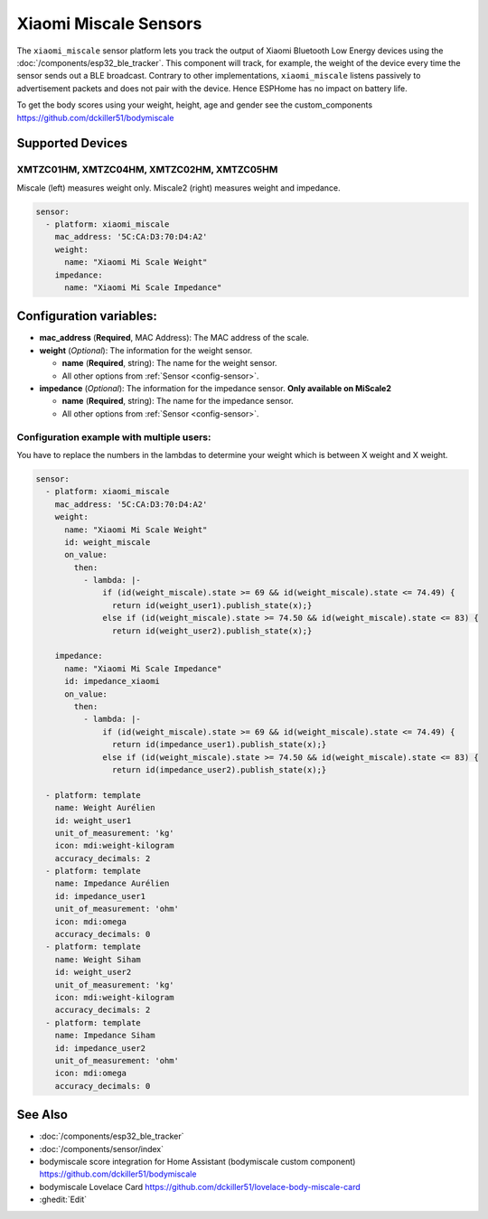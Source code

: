 Xiaomi Miscale Sensors
========================

.. seo::
    :description: Instructions for setting up Xiaomi Miscale bluetooth-based sensors in ESPHome.
    :image: xiaomi_miscale.jpg
    :keywords: Xiaomi, Miscale, BLE, Bluetooth, XMTZC01HM, XMTZC04HM, XMTZC02HM, XMTZC05HM

The ``xiaomi_miscale`` sensor platform lets you track the output of Xiaomi Bluetooth Low Energy devices using the :doc:`/components/esp32_ble_tracker`. This component will track, for example, the weight of the device every time the sensor sends out a BLE broadcast. Contrary to other implementations, ``xiaomi_miscale`` listens passively to advertisement packets and does not pair with the device. Hence ESPHome has no impact on battery life.

To get the body scores using your weight, height, age and gender see the custom_components `<https://github.com/dckiller51/bodymiscale>`__

Supported Devices
-----------------

XMTZC01HM, XMTZC04HM, XMTZC02HM, XMTZC05HM
******************************

Miscale (left) measures weight only. Miscale2 (right) measures weight and impedance.

.. figure:: images/xiaomi_miscale.jpg
    :align: center
    :width: 60.0%

.. code-block:: yaml

    sensor:
      - platform: xiaomi_miscale
        mac_address: '5C:CA:D3:70:D4:A2'
        weight:
          name: "Xiaomi Mi Scale Weight"
        impedance:
          name: "Xiaomi Mi Scale Impedance"

Configuration variables:
------------------------

- **mac_address** (**Required**, MAC Address): The MAC address of the scale.
- **weight** (*Optional*): The information for the weight sensor.

  - **name** (**Required**, string): The name for the weight sensor.
  - All other options from :ref:`Sensor <config-sensor>`.

- **impedance** (*Optional*): The information for the impedance sensor. **Only available on MiScale2**

  - **name** (**Required**, string): The name for the impedance sensor.
  - All other options from :ref:`Sensor <config-sensor>`.


Configuration example with multiple users:
******************************************

You have to replace the numbers in the lambdas to determine your weight which is between X weight and X weight.

.. code-block:: yaml

    sensor:
      - platform: xiaomi_miscale
        mac_address: '5C:CA:D3:70:D4:A2'
        weight:
          name: "Xiaomi Mi Scale Weight"
          id: weight_miscale
          on_value:
            then:
              - lambda: |-
                  if (id(weight_miscale).state >= 69 && id(weight_miscale).state <= 74.49) {
                    return id(weight_user1).publish_state(x);}
                  else if (id(weight_miscale).state >= 74.50 && id(weight_miscale).state <= 83) {
                    return id(weight_user2).publish_state(x);}

        impedance:
          name: "Xiaomi Mi Scale Impedance"
          id: impedance_xiaomi
          on_value:
            then:
              - lambda: |-
                  if (id(weight_miscale).state >= 69 && id(weight_miscale).state <= 74.49) {
                    return id(impedance_user1).publish_state(x);}
                  else if (id(weight_miscale).state >= 74.50 && id(weight_miscale).state <= 83) {
                    return id(impedance_user2).publish_state(x);}

      - platform: template
        name: Weight Aurélien
        id: weight_user1
        unit_of_measurement: 'kg'
        icon: mdi:weight-kilogram
        accuracy_decimals: 2
      - platform: template
        name: Impedance Aurélien
        id: impedance_user1
        unit_of_measurement: 'ohm'
        icon: mdi:omega
        accuracy_decimals: 0
      - platform: template
        name: Weight Siham
        id: weight_user2
        unit_of_measurement: 'kg'
        icon: mdi:weight-kilogram
        accuracy_decimals: 2
      - platform: template
        name: Impedance Siham
        id: impedance_user2
        unit_of_measurement: 'ohm'
        icon: mdi:omega
        accuracy_decimals: 0


See Also
--------

- :doc:`/components/esp32_ble_tracker`
- :doc:`/components/sensor/index`
- bodymiscale score integration for Home Assistant (bodymiscale custom component) `<https://github.com/dckiller51/bodymiscale>`__
- bodymiscale Lovelace Card `<https://github.com/dckiller51/lovelace-body-miscale-card>`__

- :ghedit:`Edit`
